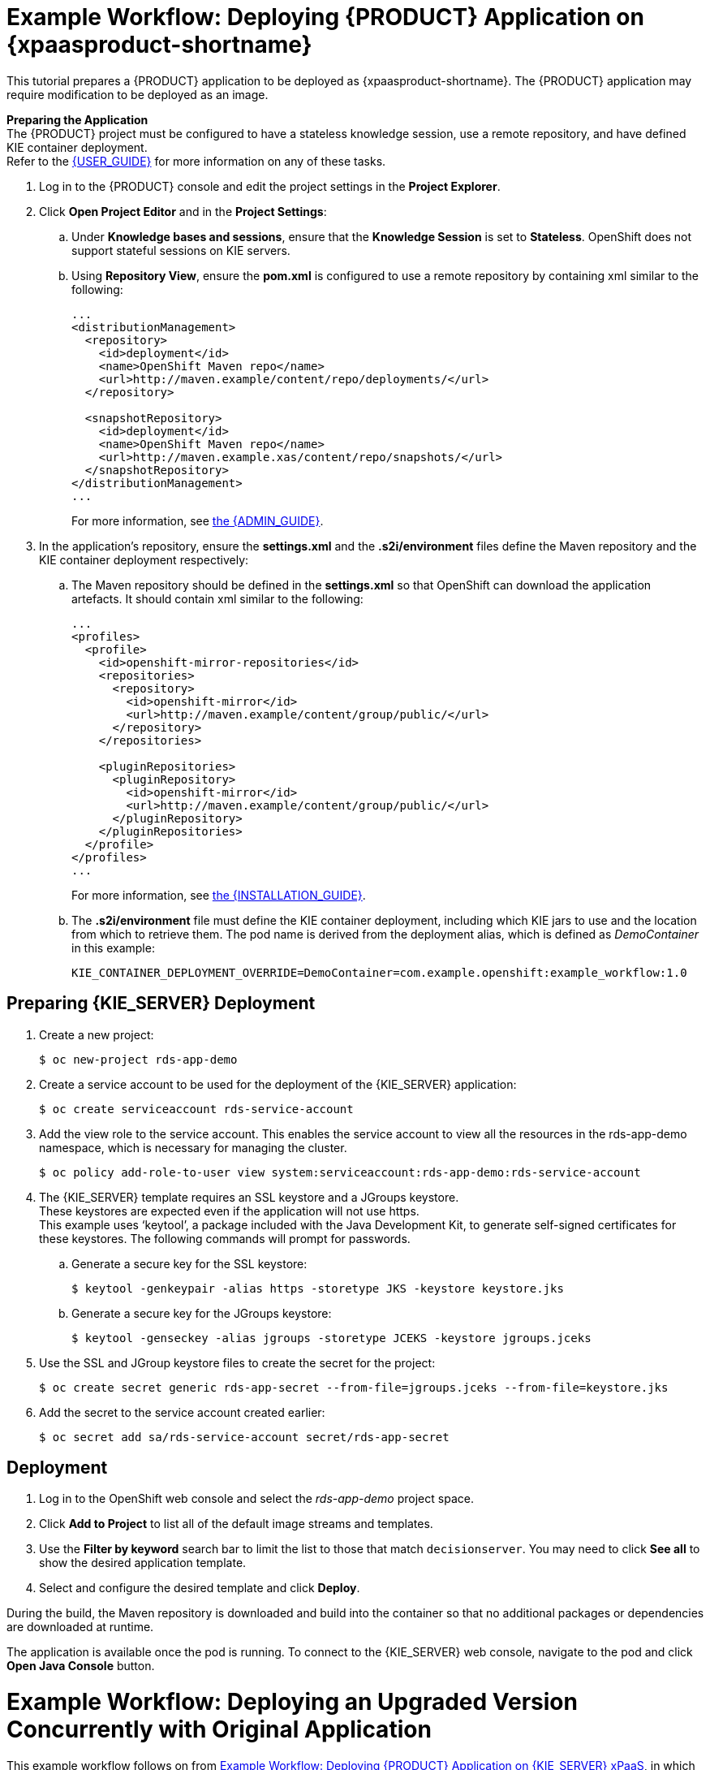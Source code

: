 [[Tutorial-Deploying-RDS]]
= Example Workflow: Deploying {PRODUCT} Application on {xpaasproduct-shortname}
This tutorial prepares a {PRODUCT} application to be deployed as {xpaasproduct-shortname}. The {PRODUCT} application may require modification to be deployed as an image. 

*Preparing the Application* +
The {PRODUCT} project must be configured to have a stateless knowledge session, use a remote repository, and have defined KIE container deployment. +
Refer to the https://access.redhat.com/documentation/en-US/Red_Hat_JBoss_BRMS/6.3/html/User_Guide[{USER_GUIDE}] for more information on any of these tasks.

. Log in to the {PRODUCT} console and edit the project settings in the *Project Explorer*.
. Click *Open Project Editor* and in the *Project Settings*:
.. Under *Knowledge bases and sessions*, ensure that the *Knowledge Session* is set to *Stateless*. OpenShift does not support stateful sessions on KIE servers.
.. Using *Repository View*, ensure the *pom.xml* is configured to use a remote repository by containing xml similar to the following: 
+
----
...
<distributionManagement>
  <repository>
    <id>deployment</id>
    <name>OpenShift Maven repo</name>
    <url>http://maven.example/content/repo/deployments/</url>
  </repository>

  <snapshotRepository>
    <id>deployment</id> 
    <name>OpenShift Maven repo</name>
    <url>http://maven.example.xas/content/repo/snapshots/</url>
  </snapshotRepository>
</distributionManagement>
...
----
+
For more information, see https://access.redhat.com/documentation/en-US/Red_Hat_JBoss_BRMS/6.3/html-single/Administration_And_Configuration_Guide/#Configuring_deployment_to_a_remote_Nexus_repository[the {ADMIN_GUIDE}].
. In the application's repository, ensure the *settings.xml* and the *.s2i/environment* files define the Maven repository and the KIE container deployment respectively:
.. The Maven repository should be defined in the *settings.xml* so that OpenShift can download the application artefacts. It should contain xml similar to the following: 
+
----
...
<profiles>
  <profile>
    <id>openshift-mirror-repositories</id>
    <repositories>
      <repository>
        <id>openshift-mirror</id>
        <url>http://maven.example/content/group/public/</url>
      </repository>
    </repositories>

    <pluginRepositories>
      <pluginRepository>
        <id>openshift-mirror</id>
        <url>http://maven.example/content/group/public/</url>
      </pluginRepository>
    </pluginRepositories>
  </profile>
</profiles>
...
----
+
For more information, see https://access.redhat.com/documentation/en-US/Red_Hat_JBoss_BRMS/6.3/html/Installation_Guide/Using_the_JBoss_Integration_Maven_Repository_Local_Access.html[the {INSTALLATION_GUIDE}]. 
.. The *.s2i/environment* file must define the KIE container deployment, including which KIE jars to use and the location from which to retrieve them. The pod name is derived from the deployment alias, which is defined as _DemoContainer_ in this example: 
+
----
KIE_CONTAINER_DEPLOYMENT_OVERRIDE=DemoContainer=com.example.openshift:example_workflow:1.0
----

== Preparing {KIE_SERVER} Deployment
. Create a new project: 
+
----
$ oc new-project rds-app-demo
----
. Create a service account to be used for the deployment of the {KIE_SERVER} application: 
+
----
$ oc create serviceaccount rds-service-account
----
. Add the view role to the service account. This enables the service account to view all the resources in the rds-app-demo namespace, which is necessary for managing the cluster. 
+
----
$ oc policy add-role-to-user view system:serviceaccount:rds-app-demo:rds-service-account
----
. The {KIE_SERVER} template requires an SSL keystore and a JGroups keystore. +
These keystores are expected even if the application will not use https. +
This example uses ‘keytool’, a package included with the Java Development Kit, to generate self-signed certificates for these keystores. The following commands will prompt for passwords. +
.. Generate a secure key for the SSL keystore: 
+
----
$ keytool -genkeypair -alias https -storetype JKS -keystore keystore.jks
----
.. Generate a secure key for the JGroups keystore: 
+
----
$ keytool -genseckey -alias jgroups -storetype JCEKS -keystore jgroups.jceks
----
. Use the SSL and JGroup keystore files to create the secret for the project: 
+
----
$ oc create secret generic rds-app-secret --from-file=jgroups.jceks --from-file=keystore.jks
----
. Add the secret to the service account created earlier: 
+
----
$ oc secret add sa/rds-service-account secret/rds-app-secret
----

== Deployment
. Log in to the OpenShift web console and select the _rds-app-demo_ project space.     
. Click *Add to Project* to list all of the default image streams and templates.
. Use the *Filter by keyword* search bar to limit the list to those that match `decisionserver`. You may need to click *See all* to show the desired application template.
. Select and configure the desired template and click *Deploy*.

During the build, the Maven repository is downloaded and build into the container so that no additional packages or dependencies are downloaded at runtime. 

The application is available once the pod is running. To connect to the {KIE_SERVER} web console, navigate to the pod and click *Open Java Console* button.

[[Tutorial-Adding_Updgraded_Version]]
= Example Workflow: Deploying an Upgraded Version Concurrently with Original Application

This example workflow follows on from link:#Tutorial-Deploying-RDS[Example Workflow: Deploying {PRODUCT} Application on {KIE_SERVER} xPaaS], in which the _1.0_ version of the _example_workflow_ artifact was deployed with a deployment alias of _DemoContainer_. This example deploys a _1.1_ version of the of the _example_workflow_ artifact alongside the _1.0_ version so that both versions of the _example_workflow_ artifact are running simultaneously, both with the _DemoContainer_ deployment alias. 

. Update the repository with the new version of the server. 
. Edit the *.s2i/environment* file for the application:
.. Change the *KIE_CONTAINER_DEPLOYMENT* variable to *KIE_CONTAINER_DEPLOYMENT_OVERRIDE*
.. Add the new version to the end of the value string, separated from the older version with a pipe.
+
----
KIE_CONTAINER_DEPLOYMENT_OVERRIDE=DemoContainer=com.example.openshift:example_workflow:1.0|DemoContainer=com.example.openshift:example_workflow:1.1
----
. Save the changes.
. If the project has link:https://docs.openshift.com/enterprise/3.1/dev_guide/builds.html#webhook-triggers[GitHub Webhooks] configured, the new version will be deployed automatically alongside the older running applicaiton. Otherwise it can be manually built:
+
----
$ oc start-build rds-app-demo
----

Once the build has completed, the two different versions of the application will be running simultaneously using the same deployment alias. See link:#Request-Targeting[Request Targeting for Multiple Versions] for more information on how client requests are redirected to the correct version of the application.

[[tutorial-deploying-brms-on-openshift]]
= Example Workflow: Deploying {PRODUCT} Application on Openshift with Webhooks Enabled for Automatic Application Updates

This workflow details how to configure {PRODUCT}, GitHub, and OpenShift to have your
configuration changes automatically push to OpenShift. This example covers:

- Setting up a xref:tutorial-deploying-brms-on-openshift-forking[forked GitHub repository]
- xref:tutorial-deploying-brms-on-openshift-cloning[Cloning the repository]
- xref:tutorial-deploying-brms-on-openshift-create-hook[Creating a hook] in {KIE_SERVER} to automatically update the GitHub repository
- Modifying the xref:tutorial-deploying-brms-on-openshift-modify-example[example {KIE_SERVER} rules]
- xref:tutorial-deploying-brms-on-openshift-create-decision-service[Creating a Decision Service on OpenShift]
- xref:tutorial-deploying-brms-on-openshift-improve-build-time[Improving OpenShift build times using Maven]
- xref:tutorial-deploying-brms-on-openshift-maven-proxy[Integrating the Maven Proxy]
- xref:tutorial-deploying-brms-on-openshift-config-openshift-webhook[Configuring the OpenShift webhook] to automatically update the decision service OpenShift whenever a code change occurs in the GitHub repository
- Testing the configured xref:tutorial-deploying-brms-on-openshift-test-service[service] and xref:tutorial-deploying-brms-on-openshift-test-configured-hooks[hooks]

[NOTE]
====
Make sure you are running {PRODUCT} on your local machine. 
====

[[tutorial-deploying-brms-on-openshift-forking]]
== Forking the Repository

. Visit the https://github.com/rettori/decisionserver[Decision Server example]
page while you are logged in to GitHub.
. https://help.github.com/articles/fork-a-repo/[Fork the repository].
+
You are redirected to your new fork.
. Copy the HTTPS clone URL for your fork.

This {KIE_SERVER} example receives a name, and if it matches the user name
specified as *master* in the rules file, then the user is recognized and greeted
as the master user. If the name does not match, then the user is recognized as
an intruder.

[[tutorial-deploying-brms-on-openshift-cloning]]
== Cloning the Repository

From the {PRODUCT} workbench:
  
. From the File Explorer, click *Authoring* -> *Administration*.
. Click *Repositories* -> *Clone repository*.
. Type the *Repository Name* `decision-services`. 
. Select an *Organizational Unit*. 
. Type in the HTTPS clone URL of your forked Git repository: \https://github.com/_<Your_Github_Username>_/decisionserver.git
. Click *Clone*. 
+ 
Once cloned, the repository displays the commit history.

[[tutorial-deploying-brms-on-openshift-create-hook]]
== Creating a Hook to Automate GitHub Updates

To make {PRODUCT} automatically update your GitHub repository any time a file in this project changes:

[NOTE]
====
You must have SSH key access configured for GitHub before following these steps.
====

. From the command line, navigate into the `/.niogit` directory in the project you forked earlier:
+
----
$ cd EAPHOME/bin/.niogit/decision-services.git
----
+
The path above is the default, which may differ depending on where the workbench
has been configured to store its data. This location is set using the
*org.uberfire.nio.git.dir* system property. 
. Set the remote URL for this project:
+
----
$ git remote set-url origin git@github.com:/decisionserver
----
. Navigate into the hooks directory:
+
----
$ cd hooks
----
. Create a simple post-commit file:
+
----
$ touch post-commit
----
. Edit the file and type the following:
+
----
#!/bin/sh

git push origin master
----
. Save your changes and exit the file. 
. Change the permissions on the file to allow {PRODUCT} the access it requires:
+
----
$ chmod 777 post-commit
----
+ 
The hook is now configured, meaning that any change to the files in this {PRODUCT}
project will automatically update your forked *decisionserver* GitHub
repository.

[[tutorial-deploying-brms-on-openshift-modify-example]]
== Modifying the Example {KIE_SERVER} Rules

From the {PRODUCT} workbench:

. Click *Authoring* -> *Project authoring*. 
. Under *DRL*, click to load the *HelloRules.drl* file:
+
----
package org.openshift.quickstarts.decisionserver.hellorules

query "get greeting"()
    greeting : Greeting()
end

rule "greet master"
    when
        person : Person( name == "john")
    then
        String salutation = "Hello " + person.getName() + "! What can I help you with today?";
        insert(new Greeting(salutation));
end
rule "greet strangers"
    when
        person : Person(name != "john")
    then
        String salutation = "Hey there " + person.getName() + ". I don't think I know you yet!";
        insert(new Greeting (salutation));
end
----
. Modify the lines with `john` by replacing them with your user name.
. Click *Save*, type a check in comment, and click *Save* again.
+ 
The hook you created earlier will automatically update your forked GitHub
repository with these saved changes.


[[tutorial-deploying-brms-on-openshift-create-decision-service]]
== Creating a Decision Service on OpenShift

From the OpenShift web console:

. Log in using the username and password recommended to you by your
administrator.
. To create a new project, click *New Project*.
. Type a unique name, display name, and description for the new project.
. Click *Create*.
+
The web console's welcome screen loads.
. Click *Add to Project*.
. In the *Filter by keyword* field, start typing `decision` to see the available
xPaaS templates related to {KIE_SERVER}. 
. Click the *decisionserver63-basic-s2i* template.
. In the *Parameters* section, change the *KIE_SERVER_PASSWORD* to the password
to access the KIE Server REST or JMS interface.
. Change the *SOURCE_REPOSITORY_URL* to the Git source URI for your forked
repository. For example:
+
----
https://github.com/<your_github_username>/decisionserver.git
----
. Change the *SOURCE_REPOSITORY_REF* to `master`. 
. Change the *CONTEXT_DIR* to `greeting`. 
. Scroll to the bottom of the page and click *Create*. 

While your application builds, you can click *View Log* from the Overview page
to see the build progress. 

[[tutorial-deploying-brms-on-openshift-improve-build-time]]
== Improving Build Time Using Maven

Follow the details in
link:https://blog.openshift.com/improving-build-time-java-builds-openshift/[this OpenShift blog post] 
to configure the Maven proxy, which improves the build times of java
builds on OpenShift.

[[tutorial-deploying-brms-on-openshift-maven-proxy]]
== Integrating the Maven Proxy

To change the build configuration so that it uses the Maven proxy, complete the following from the OpenShift web console:

. Click *Browse* -> *Builds* -> *_<your_application>_*
. Click the three vertical dots next to *Start Build* and then click *Edit
(Raw)*.
. Add the *MAVEN_MIRROR_URL* environment variable below the
*KIE_CONTAINER_DEPLOYMENT* variable:
+ 
----
strategy
 sourceStrategy:
  env:
   - 
    name: KIE_CONTAINER_DEPLOYMENT
    value: 'HelloRulesContainer=org.openshift.quickstarts:decisionserver-hellorules:1.2.0.Final'
   -
    name: MAVEN_MIRROR_URL
    value: 'http://nexus-ci.cloudapps.bos.openshift3roadshow.com/content/groups/public/'
----
+ 
The value for *MAVEN_MIRROR_URL* can be found in Maven by viewing the
repositories, then copying the path for the Public Repositories group.
. Click *Save*.
. Click the *Configuration* tab of your build to verify that *MAVEN_MIRROR_URL*
is actively listed under Environment Variables.

Now that you have Maven configured for this OpenShift project, the build process
will be shorter for all future builds. This is because subsequent builds only
need to download updated files, which are then combined with the previously
loaded files.

[[tutorial-deploying-brms-on-openshift-test-service]]
== Test the Service

After integrating the Maven proxy, you can test that service is working and see
how quickly the build process completes compared to previous builds. From the
OpenShift web console:

. Click *Browse* -> *Builds* -> *_<your_application>_*
. Click *Start Build*.
. In the list at the bottom of the screen, click the new build you just started.
. Click the *Logs* tab, then click *Follow*. 
. Verify that the new build is using the new Maven proxy to download locally by
finding the line in the log that references `Downloading`. For example:
+
----
I0130 12:32:25.664594     1 sti.go:492] Downloading: http://nexus-ci.cloudapps.openshift.com/content/groups/public/org/kie/kie-maven-plugin/6.3.0.Final-redhat-5/kie-maven-plugin-6.3.0.Final-redhat-5.pom
----
. When the build is complete, you can check the new build time against the
previous build by clicking *Browse* -> *Builds* -> *_<your_application>_* and
viewing the summary. The newest build will be considerably shorter with the
Maven proxy in use.
. Click *Overview* to see the status of the pod. It displays a `Not Ready` status while it is checked with readiness probes. 
. Click *Browse* -> *Pods* to follow its progress. The status of the *Containers Ready* column will change to `1/1` when the pod has passed the readiness probes.

[[tutorial-deploying-brms-on-openshift-config-openshift-webhook]]
== Configure the OpenShift Webhook

From the OpenShift web console:

. Click the *Browse* tab, then click *Builds*.
. Click your build name, then click the *Configuration* tab. 
. Click the copy icon next to *GitHub webhook URL* to copy your webhook payload URL.
. Navigate to your forked repository on GitHub, then click *Settings*.
. Click *Webhooks & Services*.
. Click *Add webhook*.
. Paste your webhook URL into the *Payload URL* field.
. Click *Disable SSL verification*, then confirm it in the pop-up window.
. Click *Add webhook* to save.

Github pings the OpenShift server to ensure communication is successful. A green
check mark next to the webhook URL signifies that it is configured correctly.
Hover your cursor over the check mark to view the status of the last ping. 

The next time you push a code change to your forked repository, your application
will automatically rebuild.

[[tutorial-deploying-brms-on-openshift-test-configured-hooks]]
== Testing the Configured Hooks

From the {PRODUCT} workbench:

. Load the *HelloRules.drl* file:
+
----
package org.openshift.quickstarts.decisionserver.hellorules

query "get greeting"()
    greeting : Greeting()
end

rule "greet master"
    when
        person : Person( name == "john")
    then
        String salutation = "Hello " + person.getName() + "! What can I help you with today?";
        insert(new Greeting(salutation));
end
rule "greet strangers"
    when
        person : Person(name != "john")
    then
        String salutation = "Hey there " + person.getName() + ". I don't think I know you yet!";
        insert(new Greeting (salutation));
end
----
. Modify the String salutation line by changing `At your service my master` to something else.
. Click *Save*, type a check-in comment, and click *Save* again.

The hook that you created earlier updates your forked GitHub repository,
and then the GitHub webhook triggers a new build in OpenShift.

With this configuration, you need only save your configuration changes on the
{PRODUCT} workbench, and the rest of the process is completely
automated. 